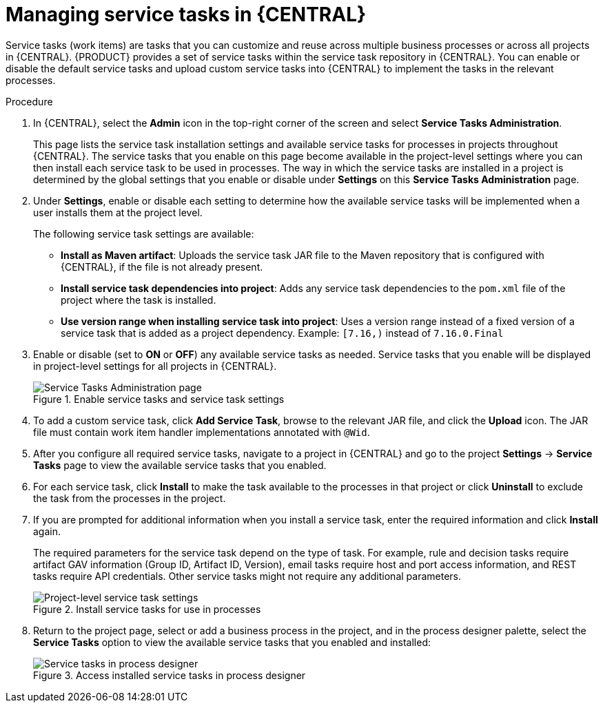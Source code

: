 [id='manage-service-tasks-proc_{context}']

= Managing service tasks in {CENTRAL}

Service tasks (work items) are tasks that you can customize and reuse across multiple business processes or across all projects in {CENTRAL}. {PRODUCT} provides a set of service tasks within the service task repository in {CENTRAL}. You can enable or disable the default service tasks and upload custom service tasks into {CENTRAL} to implement the tasks in the relevant processes.

.Procedure
. In {CENTRAL}, select the *Admin* icon in the top-right corner of the screen and select *Service Tasks Administration*.
+
This page lists the service task installation settings and available service tasks for processes in projects throughout {CENTRAL}. The service tasks that you enable on this page become available in the project-level settings where you can then install each service task to be used in processes. The way in which the service tasks are installed in a project is determined by the global settings that you enable or disable under *Settings* on this *Service Tasks Administration* page.
. Under *Settings*, enable or disable each setting to determine how the available service tasks will be implemented when a user installs them at the project level.
+
--
The following service task settings are available:

* *Install as Maven artifact*: Uploads the service task JAR file to the Maven repository that is configured with {CENTRAL}, if the file is not already present.
* *Install service task dependencies into project*: Adds any service task dependencies to the `pom.xml` file of the project where the task is installed.
* *Use version range when installing service task into project*: Uses a version range instead of a fixed version of a service task that is added as a project dependency. Example: `[7.16,)` instead of `7.16.0.Final`
--
. Enable or disable (set to *ON* or *OFF*) any available service tasks as needed. Service tasks that you enable will be displayed in project-level settings for all projects in {CENTRAL}.
+
.Enable service tasks and service task settings
image::admin-and-config/manage-service-tasks.png[Service Tasks Administration page]

. To add a custom service task, click *Add Service Task*, browse to the relevant JAR file, and click the *Upload* icon. The JAR file must contain work item handler implementations annotated with `@Wid`.
. After you configure all required service tasks, navigate to a project in {CENTRAL} and go to the project *Settings* -> *Service Tasks* page to view the available service tasks that you enabled.
. For each service task, click *Install* to make the task available to the processes in that project or click *Uninstall* to exclude the task from the processes in the project.
. If you are prompted for additional information when you install a service task, enter the required information and click *Install* again.
+
--
The required parameters for the service task depend on the type of task. For example, rule and decision tasks require artifact GAV information (Group ID, Artifact ID, Version), email tasks require host and port access information, and REST tasks require API credentials. Other service tasks might not require any additional parameters.

.Install service tasks for use in processes
image::admin-and-config/manage-service-tasks-project.png[Project-level service task settings]
--
. Return to the project page, select or add a business process in the project, and in the process designer palette, select the *Service Tasks* option to view the available service tasks that you enabled and installed:
+
.Access installed service tasks in process designer
image::admin-and-config/manage-service-tasks-process.png[Service tasks in process designer]
